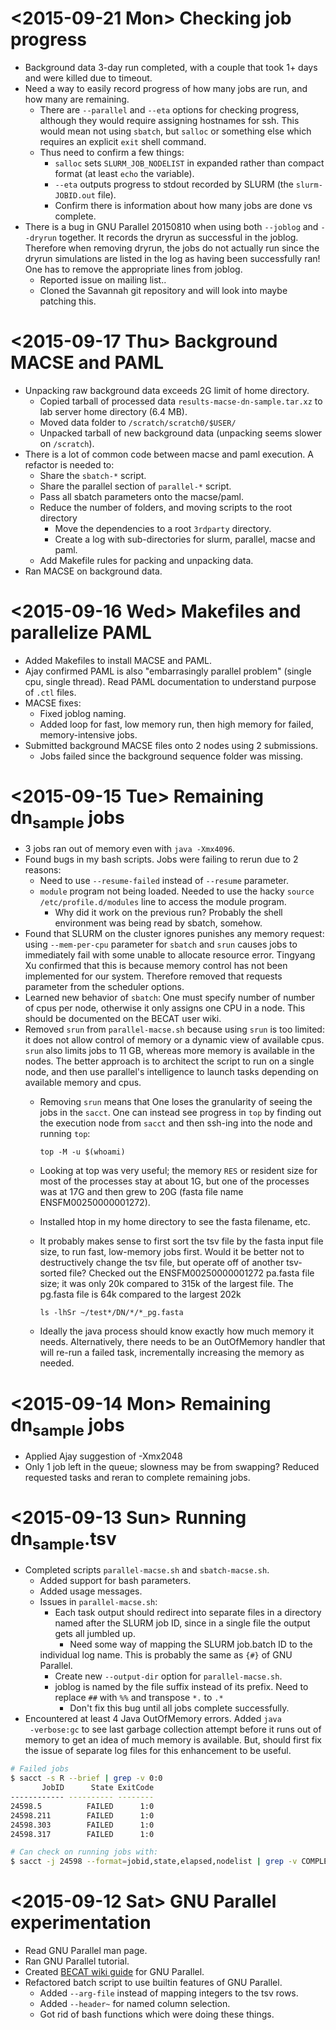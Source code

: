 * <2015-09-21 Mon> Checking job progress
- Background data 3-day run completed, with a couple that took 1+ days
  and were killed due to timeout.
- Need a way to easily record progress of how many jobs are run, and
  how many are remaining.
  - There are ~--parallel~ and ~--eta~ options for checking progress,
    although they would require assigning hostnames for ssh.  This
    would mean not using ~sbatch~, but ~salloc~ or something
    else which requires an explicit ~exit~ shell command.
  - Thus need to confirm a few things:
    - ~salloc~ sets ~SLURM_JOB_NODELIST~ in expanded rather than
      compact format (at least ~echo~ the variable).
    - ~--eta~ outputs progress to stdout recorded by SLURM (the
      ~slurm-JOBID.out~ file).
    - Confirm there is information about how many jobs are done vs
      complete.
- There is a bug in GNU Parallel 20150810 when using both ~--joblog~
  and ~--dryrun~ together.  It records the dryrun as successful in the
  joblog.  Therefore when removing dryrun, the jobs do not actually
  run since the dryrun simulations are listed in the log as having
  been successfully ran!  One has to remove the appropriate lines from
  joblog.
  - Reported issue on mailing list..
  - Cloned the Savannah git repository and will look into maybe
    patching this.

* <2015-09-17 Thu> Background MACSE and PAML
- Unpacking raw background data exceeds 2G limit of home directory.
  - Copied tarball of processed data ~results-macse-dn-sample.tar.xz~
    to lab server home directory (6.4 MB).
  - Moved data folder to ~/scratch/scratch0/$USER/~
  - Unpacked tarball of new background data (unpacking seems slower on
    ~/scratch~).
- There is a lot of common code between macse and paml execution.  A
  refactor is needed to:
  - Share the ~sbatch-*~ script.
  - Share the parallel section of ~parallel-*~ script.
  - Pass all sbatch parameters onto the macse/paml.
  - Reduce the number of folders, and moving scripts to the root
    directory
    - Move the dependencies to a root ~3rdparty~ directory.
    - Create a log with sub-directories for slurm, parallel, macse and
      paml.
  - Add Makefile rules for packing and unpacking data.
- Ran MACSE on background data.

* <2015-09-16 Wed> Makefiles and parallelize PAML
- Added Makefiles to install MACSE and PAML.
- Ajay confirmed PAML is also "embarrasingly parallel problem" (single
  cpu, single thread).  Read PAML documentation to understand purpose
  of ~.ctl~ files.
- MACSE fixes:
  - Fixed joblog naming.
  - Added loop for fast, low memory run, then high memory for failed,
    memory-intensive jobs.
- Submitted background MACSE files onto 2 nodes using 2 submissions.
  - Jobs failed since the background sequence folder was missing.

* <2015-09-15 Tue> Remaining dn_sample jobs
- 3 jobs ran out of memory even with ~java -Xmx4096~.
- Found bugs in my bash scripts.  Jobs were failing to rerun due to 2
  reasons:
  - Need to use ~--resume-failed~ instead of ~--resume~ parameter.
  - ~module~ program not being loaded.  Needed to use the hacky
    ~source /etc/profile.d/modules~ line to access the module program.
    - Why did it work on the previous run?  Probably the shell
      environment was being read by sbatch, somehow.
- Found that SLURM on the cluster ignores punishes any memory request:
  using ~--mem-per-cpu~ parameter for ~sbatch~ and ~srun~ causes jobs
  to immediately fail with some unable to allocate resource error.
  Tingyang Xu confirmed that this is because memory control has not
  been implemented for our system.  Therefore removed that requests
  parameter from the scheduler options.
- Learned new behavior of ~sbatch~: One must specify number of number
  of cpus per node, otherwise it only assigns one CPU in a node.  This
  should be documented on the BECAT user wiki.
- Removed ~srun~ from ~parallel-macse.sh~ because using ~srun~ is too
  limited: it does not allow control of memory or a dynamic view of
  available cpus.  ~srun~ also limits jobs to 11 GB, whereas more
  memory is available in the nodes.  The better approach is to
  architect the script to run on a single node, and then use
  parallel's intelligence to launch tasks depending on available
  memory and cpus.
  - Removing ~srun~ means that One loses the granularity of seeing the
    jobs in the ~sacct~.  One can instead see progress in ~top~ by
    finding out the execution node from ~sacct~ and then ssh-ing into
    the node and running ~top~:
    : top -M -u $(whoami)
  - Looking at top was very useful; the memory ~RES~ or resident size
    for most of the processes stay at about 1G, but one of the
    processes was at 17G and then grew to 20G (fasta file name
    ENSFM00250000001272).
  - Installed htop in my home directory to see the fasta filename,
    etc.
  - It probably makes sense to first sort the tsv file by the fasta
    input file size, to run fast, low-memory jobs first.  Would it be
    better not to destructively change the tsv file, but operate off
    of another tsv-sorted file?  Checked out the ENSFM00250000001272
    pa.fasta file size; it was only 20k compared to 315k of the
    largest file.  The pg.fasta file is 64k compared to the largest
    202k
    : ls -lhSr ~/test*/DN/*/*_pg.fasta
  - Ideally the java process should know exactly how much memory it
    needs.  Alternatively, there needs to be an OutOfMemory handler
    that will re-run a failed task, incrementally increasing the
    memory as needed.

* <2015-09-14 Mon> Remaining dn_sample jobs
- Applied Ajay suggestion of -Xmx2048
- Only 1 job left in the queue; slowness may be from swapping?
  Reduced requested tasks and reran to complete remaining jobs.

* <2015-09-13 Sun> Running dn_sample.tsv
- Completed scripts ~parallel-macse.sh~ and ~sbatch-macse.sh~.
  - Added support for bash parameters.
  - Added usage messages.
  - Issues in ~parallel-macse.sh~:
    - Each task output should redirect into separate files in a
      directory named after the SLURM job ID, since in a single file
      the output gets all jumbled up.
      - Need some way of mapping the SLURM job.batch ID to the
	individual log name.  This is probably the same as ~{#}~ of
	GNU Parallel.
      - Create new ~--output-dir~ option for ~parallel-macse.sh~.
    - joblog is named by the file suffix instead of its prefix.  Need
      to replace ~##~ with ~%%~ and transpose ~*.~ to ~.*~
      - Don't fix this bug until all jobs complete successfully.
- Encountered at least 4 Java OutOfMemory errors.  Added ~java
  -verbose:gc~ to see last garbage collection attempt before it runs
  out of memory to get an idea of much memory is available.  But,
  should first fix the issue of separate log files for this
  enhancement to be useful.
#+BEGIN_SRC sh
# Failed jobs
$ sacct -s R --brief | grep -v 0:0
       JobID      State ExitCode
------------ ---------- --------
24598.5          FAILED      1:0
24598.211        FAILED      1:0
24598.303        FAILED      1:0
24598.317        FAILED      1:0

# Can check on running jobs with:
$ sacct -j 24598 --format=jobid,state,elapsed,nodelist | grep -v COMPLETED
#+END_SRC

* <2015-09-12 Sat> GNU Parallel experimentation
- Read GNU Parallel man page.
- Ran GNU Parallel tutorial.
- Created [[https://www.becat.uconn.edu/wiki/index.php/Parallel_Guide][BECAT wiki guide]] for GNU Parallel.
- Refactored batch script to use builtin features of GNU Parallel.
  - Added ~--arg-file~ instead of mapping integers to the tsv rows.
  - Added ~--header~~ for named column selection.
  - Got rid of bash functions which were doing these things.
